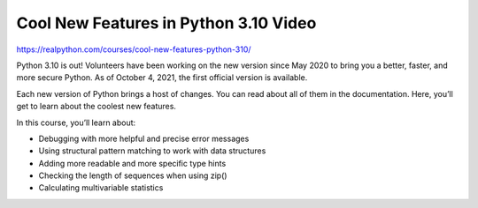 Cool New Features in Python 3.10 Video
======================================

https://realpython.com/courses/cool-new-features-python-310/

Python 3.10 is out! Volunteers have been working on the new version since May 2020 to bring you a better, faster, and more secure Python. As of October 4, 2021, the first official version is available.

Each new version of Python brings a host of changes. You can read about all of them in the documentation. Here, you’ll get to learn about the coolest new features.

In this course, you’ll learn about:

* Debugging with more helpful and precise error messages
* Using structural pattern matching to work with data structures
* Adding more readable and more specific type hints
* Checking the length of sequences when using zip()
* Calculating multivariable statistics

